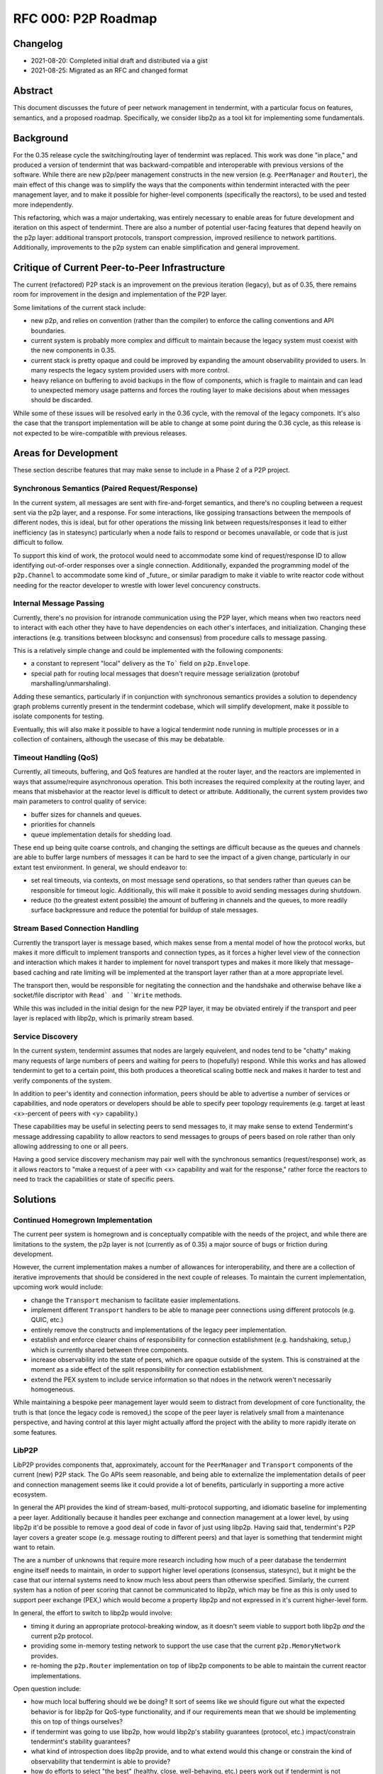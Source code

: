 ====================
RFC 000: P2P Roadmap
====================

Changelog
---------

- 2021-08-20: Completed initial draft and distributed via a gist
- 2021-08-25: Migrated as an RFC and changed format

Abstract
--------

This document discusses the future of peer network management in tendermint, with
a particular focus on features, semantics, and a proposed roadmap.
Specifically, we consider libp2p as a tool kit for implementing some fundamentals.

Background
----------

For the 0.35 release cycle the switching/routing layer of tendermint was
replaced. This work was done "in place," and produced a version of tendermint
that was backward-compatible and interoperable with previous versions of the
software. While there are new p2p/peer management constructs in the new
version (e.g. ``PeerManager`` and ``Router``), the main effect of this change
was to simplify the ways that the components within tendermint interacted with
the peer management layer, and to make it possible for higher-level components
(specifically the reactors), to be used and tested more independently.

This refactoring, which was a major undertaking, was entirely necessary to
enable areas for future development and iteration on this aspect of
tendermint. There are also a number of potential user-facing features that
depend heavily on the p2p layer: additional transport protocols, transport
compression, improved resilience to network partitions. Additionally,
improvements to the p2p system can enable simplification and general
improvement.

Critique of Current Peer-to-Peer Infrastructure
---------------------------------------

The current (refactored) P2P stack is an improvement on the previous iteration
(legacy), but as of 0.35, there remains room for improvement in the design and
implementation of the P2P layer. 

Some limitations of the current stack include:

- new p2p, and relies on convention (rather than the compiler) to enforce the
  calling conventions and API boundaries.

- current system is probably more complex and difficult to maintain because
  the legacy system must coexist with the new components in 0.35. 

- current stack is pretty opaque and could be improved by expanding the amount
  observability provided to users. In many respects the legacy system provided
  users with more control.

- heavy reliance on buffering to avoid backups in the flow of components,
  which is fragile to maintain and can lead to unexpected memory usage
  patterns and forces the routing layer to make decisions about when messages
  should be discarded. 
  
While some of these issues will be resolved early in the 0.36 cycle, with the
removal of the legacy componets. It's also the case that the transport
implementation will be able to change at some point during the 0.36 cycle, as
this release is not expected to be wire-compatible with previous
releases.

Areas for Development
---------------------

These section describe features that may make sense to include in a Phase 2 of
a P2P project.

Synchronous Semantics (Paired Request/Response)
~~~~~~~~~~~~~~~~~~~~~~~~~~~~~~~~~~~~~~~~~~~~~~~

In the current system, all messages are sent with fire-and-forget semantics,
and there's no coupling between a request sent via the p2p layer, and a
response. For some interactions, like gossiping transactions between the
mempools of different nodes, this is ideal, but for other operations the
missing link between requests/responses it lead to either inefficiency (as in
statesync) particularly when a node fails to respond or becomes unavailable,
or code that is just difficult to follow.

To support this kind of work, the protocol would need to accommodate some kind
of request/response ID to allow identifying out-of-order responses over a
single connection. Additionally, expanded the programming model of the
``p2p.Channel`` to accommodate some kind of _future_ or similar paradigm to
make it viable to write reactor code without needing for the reactor developer
to wrestle with lower level concurency constructs.

Internal Message Passing
~~~~~~~~~~~~~~~~~~~~~~~~

Currently, there's no provision for intranode communication using the P2P
layer, which means when two reactors need to interact with each other they
have to have dependencies on each other's interfaces, and
initialization. Changing these interactions (e.g. transitions between
blocksync and consensus) from procedure calls to message passing.

This is a relatively simple change and could be implemented with the following
components:

- a constant to represent "local" delivery as  the ``To``` field on
  ``p2p.Envelope``.
  
- special path for routing local messages that doesn't require message
  serialization (protobuf marshalling/unmarshaling).
  
Adding these semantics, particularly if in conjunction with synchronous
semantics provides a solution to dependency graph problems currently present
in the tendermint codebase, which will simplify development, make it possible
to isolate components for testing. 

Eventually, this will also make it possible to have a logical tendermint node
running in multiple processes or in a collection of containers, although the
usecase of this may be debatable.

Timeout Handling (QoS)
~~~~~~~~~~~~~~~~~~~~~~

Currently, all timeouts, buffering, and QoS features are handled at the router
layer, and the reactors are implemented in ways that assume/require
asynchronous operation. This both increases the required complexity at the
routing layer, and means that misbehavior at the reactor level is difficult to
detect or attribute. Additionally, the current system provides two main
parameters to control quality of service:

- buffer sizes for channels and queues.
  
- priorities for channels

- queue implementation details for shedding load.

These end up being quite coarse controls, and changing the settings are
difficult because as the queues and channels are able to buffer large numbers
of messages it can be hard to see the impact of a given change, particularly
in our extant test environment. In general, we should endeavor to: 

- set real timeouts, via contexts, on most message send operations, so that
  senders rather than queues can be responsible for timeout
  logic. Additionally, this will make it possible to avoid sending messages
  during shutdown.
  
- reduce (to the greatest extent possible) the amount of buffering in
  channels and the queues, to more readily surface backpressure and reduce the
  potential for buildup of stale messages.

Stream Based Connection Handling
~~~~~~~~~~~~~~~~~~~~~~~~~~~~~~~~

Currently the transport layer is message based, which makes sense from a
mental model of how the protocol works, but makes it more difficult to
implement transports and connection types, as it forces a higher level view of
the connection and interaction which makes it harder to implement for novel
transport types and makes it more likely that message-based caching and rate
limiting will be implemented at the transport layer rather than at a more
appropriate level.

The transport then, would be responsible for negitating the connection and the
handshake and otherwise behave like a socket/file discriptor with ``Read` and
``Write`` methods.

While this was included in the initial design for the new P2P layer, it may be
obviated entirely if the transport and peer layer is replaced with libp2p,
which is primarily stream based.

Service Discovery
~~~~~~~~~~~~~~~~~

In the current system, tendermint assumes that nodes are largely equivelent,
and nodes tend to be "chatty" making many requests of large numbers of peers
and waiting for peers to (hopefully) respond. While this works and has allowed
tendermint to get to a certain point, this both produces a theoretical scaling
bottle neck and makes it harder to test and verify components of the system. 

In addition to peer's identity and connection information, peers should be
able to advertise a number of services or capabilities, and node operators or
developers should be able to specify peer topology requirements (e.g. target
at least <x>-percent of peers with <y> capability.)  

These capabilities may be useful in selecting peers to send messages to, it
may make sense to extend Tendermint's message addressing capability to allow
reactors to send messages to groups of peers based on role rather than only
allowing addressing to one or all peers.

Having a good service discovery mechanism may pair well with the synchronous
semantics (request/response) work, as it allows reactors to "make a request of
a peer with <x> capability and wait for the response," rather force the
reactors to need to track the capabilities or state of specific peers.

Solutions
---------

Continued Homegrown Implementation
~~~~~~~~~~~~~~~~~~~~~~~~~~~~~~~~~~

The current peer system is homegrown and is conceptually compatible with the
needs of the project, and while there are limitations to the system, the p2p
layer is not (currently as of 0.35) a major source of bugs or friction during
development. 

However, the current implementation makes a number of allowances for
interoperability, and there are a collection of iterative improvements that
should be considered in the next couple of releases. To maintain the current
implementation, upcoming work would include:

- change the ``Transport`` mechanism to facilitate easier implementations.

- implement different ``Transport`` handlers to be able to manage peer
  connections using different protocols (e.g. QUIC, etc.)

- entirely remove the constructs and implementations of the legacy peer
  implementation. 
  
- establish and enforce clearer chains of responsibility for connection
  establishment (e.g. handshaking, setup,) which is currently shared between
  three components. 

- increase observability into the state of peers, which are opaque outside of
  the system. This is constrained at the moment as a side effect of the split
  responsibility for connection establishment.
  
- extend the PEX system to include service information so that ndoes in the
  network weren't necessarily homogeneous.

While maintaining a bespoke peer management layer would seem to distract from
development of core functionality, the truth is that (once the legacy code is
removed,) the scope of the peer layer is relatively small from a maintenance
perspective, and having control at this layer might actually afford the
project with the ability to more rapidly iterate on some features.

LibP2P
~~~~~~

LibP2P provides components that, approximately, account for the
``PeerManager`` and ``Transport`` components of the current (new) P2P
stack. The Go APIs seem reasonable, and being able to externalize the
implementation details of peer and connection management seems like it could
provide a lot of benefits, particularly in supporting a more active ecosystem.

In general the API provides the kind of stream-based, multi-protocol
supporting, and idiomatic baseline for implementing a peer layer. Additionally
because it handles peer exchange and connection management at a lower
level, by using libp2p it'd be possible to remove a good deal of code in favor
of just using libp2p. Having said that, tendermint's P2P layer covers a
greater scope (e.g. message routing to different peers) and that layer is
something that tendermint might want to retain.

The are a number of unknowns that require more research including how much of
a peer database the tendermint engine itself needs to maintain, in order to
support higher level operations (consensus, statesync), but it might be the
case that our internal systems need to know much less about peers than
otherwise specified. Similarly, the current system has a notion of peer
scoring that cannot be communicated to libp2p, which may be fine as this is
only used to support peer exchange (PEX,) which would become a property libp2p
and not expressed in it's current higher-level form. 

In general, the effort to switch to libp2p would involve: 

- timing it during an appropriate protocol-breaking window, as it doesn't seem
  viable to support both libp2p *and* the current p2p protocol. 
  
- providing some in-memory testing network to support the use case that the
  current ``p2p.MemoryNetwork`` provides.

- re-homing the ``p2p.Router`` implementation on top of libp2p components to
  be able to maintain the current reactor implementations.
  
Open question include: 

- how much local buffering should we be doing? It sort of seems like we should
  figure out what the expected behavior is for libp2p for QoS-type
  functionality, and if our requirements mean that we should be implementing
  this on top of things ourselves?

- if tendermint was going to use libp2p, how would libp2p's stability
  guarantees (protocol, etc.) impact/constrain tendermint's stability
  guarantees?

- what kind of introspection does libp2p provide, and to what extend would
  this change or constrain the kind of observability that tendermint is able
  to provide?

- how do efforts to select "the best" (healthy, close, well-behaving, etc.)
  peers work out if tendermint is not maintaining a local peer database?
  
- would adding additional higher level semantics (internal message passing,
  request/response pairs, service discovery, etc.) facilitate removing some of
  the direct linkages between constructs/components in the system and reduce
  the need for tendermint nodes to maintain state about its peers?

References
----------

- `Tracking Ticket for P2P Refactor Project <https://github.com/tendermint/tendermint/issues/5670>`_ 
- `ADR 61: P2P Refactor Scope <../architecture/adr-061-p2p-refactor-scope.md>`_
- `ADR 62: P2P Architecture and Abstraction <../architecture/adr-061-p2p-architecture.md>`_
